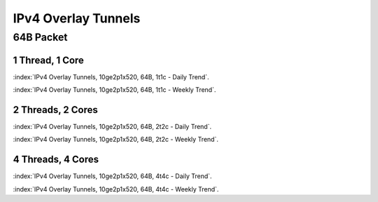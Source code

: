 IPv4 Overlay Tunnels
====================

64B Packet
..........

1 Thread, 1 Core
~~~~~~~~~~~~~~~~

:index:`IPv4 Overlay Tunnels, 10ge2p1x520, 64B, 1t1c - Daily Trend`.

.. raw:: html

    <iframe width="1100" height="800" frameborder="0" scrolling="no" src="../_static/vpp/cpta-ip4-tunnels-1t1c-x520-1.html"></iframe><br><br>

:index:`IPv4 Overlay Tunnels, 10ge2p1x520, 64B, 1t1c - Weekly Trend`.

.. raw:: html

    <iframe width="1100" height="800" frameborder="0" scrolling="no" src="../_static/vpp/cpta-ip4-tunnels-1t1c-x520-5.html"></iframe><br><br>

2 Threads, 2 Cores
~~~~~~~~~~~~~~~~~~

:index:`IPv4 Overlay Tunnels, 10ge2p1x520, 64B, 2t2c - Daily Trend`.

.. raw:: html

    <iframe width="1100" height="800" frameborder="0" scrolling="no" src="../_static/vpp/cpta-ip4-tunnels-2t2c-x520-1.html"></iframe><br><br>

:index:`IPv4 Overlay Tunnels, 10ge2p1x520, 64B, 2t2c - Weekly Trend`.

.. raw:: html

    <iframe width="1100" height="800" frameborder="0" scrolling="no" src="../_static/vpp/cpta-ip4-tunnels-2t2c-x520-5.html"></iframe><br><br>

4 Threads, 4 Cores
~~~~~~~~~~~~~~~~~~

:index:`IPv4 Overlay Tunnels, 10ge2p1x520, 64B, 4t4c - Daily Trend`.

.. raw:: html

    <iframe width="1100" height="800" frameborder="0" scrolling="no" src="../_static/vpp/cpta-ip4-tunnels-4t4c-x520-1.html"></iframe><br><br>

:index:`IPv4 Overlay Tunnels, 10ge2p1x520, 64B, 4t4c - Weekly Trend`.

.. raw:: html

    <iframe width="1100" height="800" frameborder="0" scrolling="no" src="../_static/vpp/cpta-ip4-tunnels-4t4c-x520-5.html"></iframe><br><br>
